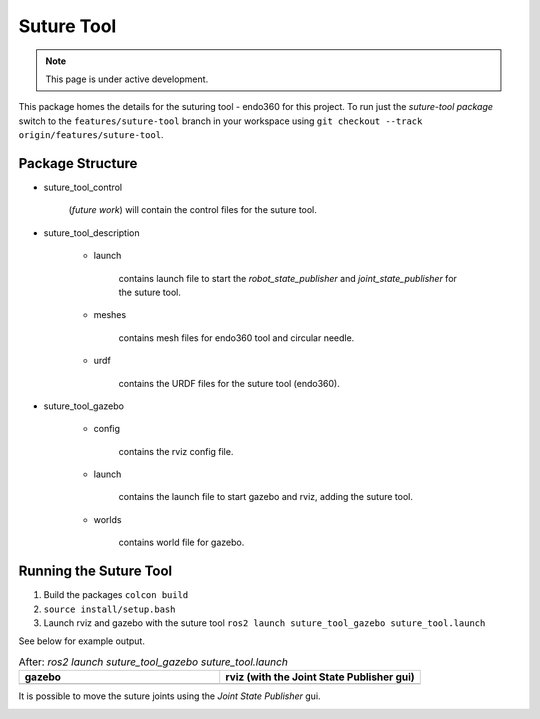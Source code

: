 Suture Tool
===========

.. note::
  This page is under active development.

.. |suture-tool_gazebo.png| image:: ../_static/images/suture-tool/suture-tool_gazebo.png
  :width: 100%
  :alt: gazebo after ros2 launch suture_tool_gazebo suture_tool.launch

.. |suture-tool_rviz.png| image:: ../_static/images/suture-tool/suture-tool_rviz.png
  :width: 100%
  :alt: rviz after ros2 launch suture_tool_gazebo suture_tool.launch

.. |tool_joints.png| image:: ../_static/images/suture-tool/tool_joints.png
  :width: 100%
  :alt: adjusting the tool joints using the joint state publisher


This package homes the details for the suturing tool - endo360 for this project.  To run just the `suture-tool package` switch to the ``features/suture-tool`` branch in your workspace using ``git checkout --track origin/features/suture-tool``.

Package Structure
------------------

* suture_tool_control

    (*future work*) will contain the control files for the suture tool.

* suture_tool_description

    * launch

        contains launch file to start the `robot_state_publisher` and `joint_state_publisher` for the suture tool.

    * meshes
    
        contains mesh files for endo360 tool and circular needle.

    * urdf
        
        contains the URDF files for the suture tool (endo360).

* suture_tool_gazebo

    * config

        contains the rviz config file.

    * launch

        contains the launch file to start gazebo and rviz, adding the suture tool.

    * worlds

        contains world file for gazebo.

Running the Suture Tool
------------------------

1. Build the packages ``colcon build``
2. ``source install/setup.bash``
3. Launch rviz and gazebo with the suture tool ``ros2 launch suture_tool_gazebo suture_tool.launch``

See below for example output.

.. list-table:: After: `ros2 launch suture_tool_gazebo suture_tool.launch` 
   :widths: 50 50
   :header-rows: 1

   * - gazebo
     - rviz (with the Joint State Publisher gui)
   * - |suture-tool_gazebo.png|
     - |suture-tool_rviz.png|

It is possible to move the suture joints using the `Joint State Publisher` gui.

|tool_joints.png|




